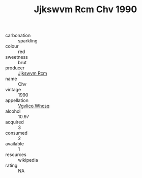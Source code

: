 :PROPERTIES:
:ID:                     635567e2-e171-4699-b3ef-f122b42712a3
:END:
#+TITLE: Jjkswvm Rcm Chv 1990

- carbonation :: sparkling
- colour :: red
- sweetness :: brut
- producer :: [[id:f56d1c8d-34f6-4471-99e0-b868e6e4169f][Jjkswvm Rcm]]
- name :: Chv
- vintage :: 1990
- appellation :: [[id:b445b034-7adb-44b8-839a-27b388022a14][Vgvlico Whcsq]]
- alcohol :: 10.97
- acquired :: 3
- consumed :: 2
- available :: 1
- resources :: wikipedia
- rating :: NA


